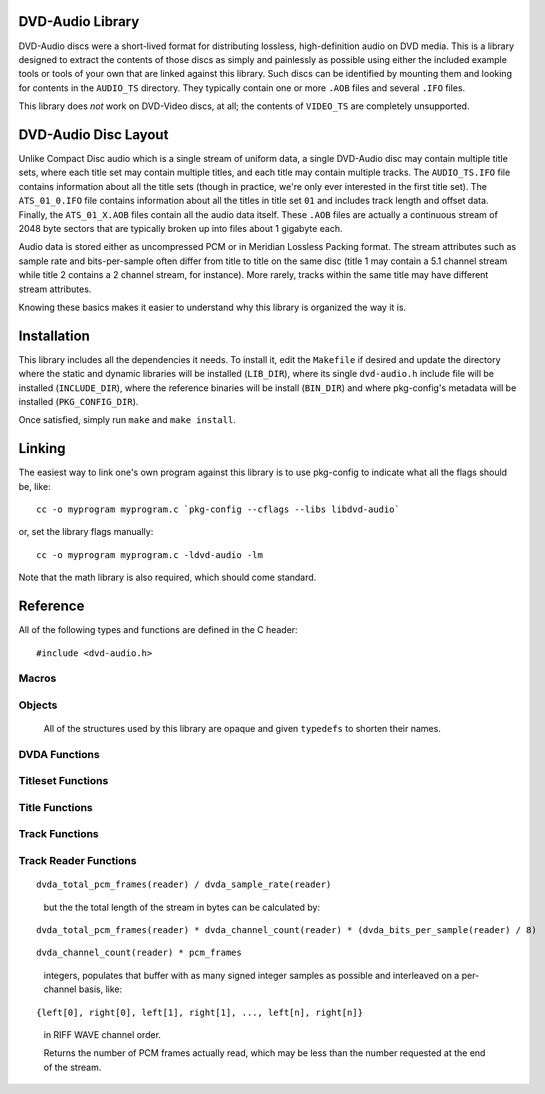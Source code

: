.. default-domain:: c

DVD-Audio Library
=================

DVD-Audio discs were a short-lived format for distributing
lossless, high-definition audio on DVD media.
This is a library designed to extract the contents of those discs
as simply and painlessly as possible using either the included
example tools or tools of your own that are linked against this library.
Such discs can be identified by mounting them and looking for contents
in the ``AUDIO_TS`` directory.
They typically contain one or more ``.AOB`` files and several ``.IFO`` files.

This library does *not* work on DVD-Video discs, at all;
the contents of ``VIDEO_TS`` are completely unsupported.

DVD-Audio Disc Layout
=====================

Unlike Compact Disc audio which is a single stream of uniform data,
a single DVD-Audio disc may contain multiple title sets,
where each title set may contain multiple titles,
and each title may contain multiple tracks.
The ``AUDIO_TS.IFO`` file contains information about all the title sets
(though in practice, we're only ever interested in the first title set).
The ``ATS_01_0.IFO`` file contains information about all the titles
in title set ``01`` and includes track length and offset data.
Finally, the ``ATS_01_X.AOB`` files contain all the audio data itself.
These ``.AOB`` files are actually a continuous stream of
2048 byte sectors that are typically broken up into
files about 1 gigabyte each.

Audio data is stored either as uncompressed PCM or in
Meridian Lossless Packing format.
The stream attributes such as sample rate and bits-per-sample
often differ from title to title on the same disc
(title 1 may contain a 5.1 channel stream while title 2 contains
a 2 channel stream, for instance).
More rarely, tracks within the same title may have different stream
attributes.

Knowing these basics makes it easier to understand why this library
is organized the way it is.

Installation
============

This library includes all the dependencies it needs.
To install it, edit the ``Makefile`` if desired
and update the directory where the static and dynamic libraries
will be installed (``LIB_DIR``), where its single ``dvd-audio.h``
include file will be installed (``INCLUDE_DIR``),
where the reference binaries will be install (``BIN_DIR``) and
where pkg-config's metadata will be installed (``PKG_CONFIG_DIR``).

Once satisfied, simply run ``make`` and ``make install``.

Linking
=======

The easiest way to link one's own program against this library
is to use pkg-config to indicate what all the flags should be, like:

::

    cc -o myprogram myprogram.c `pkg-config --cflags --libs libdvd-audio`

or, set the library flags manually:

::

    cc -o myprogram myprogram.c -ldvd-audio -lm

Note that the math library is also required, which should come standard.

Reference
=========

All of the following types and functions are defined in the C header:

::

    #include <dvd-audio.h>

Macros
^^^^^^

.. macro:: LIBDVDAUDIO_MAJOR_VERSION

   the library's major version as an integer

.. macro:: LIBDVDAUDIO_MINOR_VERSION

   the library's minor version as an integer

.. macro:: LIBDVDAUDIO_RELEASE_VERSION

   the library's release version as an integer

.. macro:: LIBDVDAUDIO_VERSION_STRING

   the library's version as a string

.. macro:: PTS_PER_SECOND

   90000

Objects
^^^^^^^

   All of the structures used by this library are opaque
   and given ``typedefs`` to shorten their names.

.. type:: DVDA

   A structure that references the entire disc.

.. type:: DVDA_Titleset

   A structure that references a given title set on the disc.

.. type:: DVDA_Title

   A structure that references a given title in the title set.

.. type:: DVDA_Track

   A structure that references a given track in the title.

.. type:: DVDA_Track_Reader

   A file-like handle for reading data from a given track.

DVDA Functions
^^^^^^^^^^^^^^

.. function:: DVDA* dvda_open(const char *audio_ts_path, const char *device)

   Given a path to the disc's ``AUDIO_TS`` directory
   (such as ``"/media/cdrom/AUDIO_TS"``)
   and optional CD-ROM device where the disc has been mounted from
   (such as ``"/dev/cdrom"``),
   returns a :type:`DVDA` pointer or ``NULL`` if some error occurs
   opening the disc.

   The :type:`DVDA` must be freed with :func:`dvda_close` when
   no longer needed.

   The ``device`` argument is for performing decryption of the disc's
   contents.
   Encrypted discs contain a ``DVDAUDIO.MKB`` file in the ``AUDIO_TS``
   directory.
   If no ``DVDAUDIO.MKB`` is found or the ``device`` argument is ``NULL``,
   no decryption will be performed.

.. function:: void dvda_close(DVDA *dvda)

   Closes the :type:`DVDA` and deallocates any memory it may have.

.. function:: unsigned dvda_titleset_count(const DVDA *dvda)

   Returns the number of title sets on the disc.

Titleset Functions
^^^^^^^^^^^^^^^^^^

.. function:: DVDA_Titleset* dvda_open_titleset(DVDA *dvda, unsigned titleset)

   Given a title set number (starting from 1)
   returns a :type:`DVDA_Titleset` or ``NULL`` if
   the disc's ``ATS_XX_0.IFO`` file is missing or invalid.

   The :type:`DVDA_Titleset` should be closed with
   :func:`dvda_close_titleset` when no longer needed.

.. function:: void dvda_close_titleset(DVDA_Titleset *titleset)

   Closes the :type:`DVDA_Titleset` and deallocates any memory
   it may have.


.. function:: unsigned dvda_titleset_number(const DVDA_Titleset *titleset)

   Returns the title set's number.

.. function:: unsigned dvda_title_count(const DVDA_Titleset *titleset)

   Returns the number of titles in the title set.

Title Functions
^^^^^^^^^^^^^^^

.. function:: DVDA_Title* dvda_open_title(DVDA_Titleset *titleset, unsigned title)

   Given a title number (starting from 1)
   returns a :type:`DVDA_Title` or ``NULL`` if the title
   is not found in the title set.

   The :type:`DVDA_Title` should be closed with
   :func:`dvda_close_title` when no longer needed.

.. function:: void dvda_close_title(DVDA_Title *title)

   Closes the :type:`DVDA_Title` and deallocates any memory
   it may have.

.. function:: unsigned dvda_title_number(const DVDA_Title *title)

   Returns the title's number.

.. function:: unsigned dvda_track_count(const DVDA_Title *title)

   Returns the number of tracks in the title.

.. function:: unsigned dvda_title_pts_length(const DVDA_Title *title)

   Returns the length of title in PTS ticks.

Track Functions
^^^^^^^^^^^^^^^

.. function:: DVDA_Track* dvda_open_track(DVDA_title *Title, unsigned track)

   Given a track number (starting from 1)
   returns a :type:`DVDA_Track` or ``NULL`` if the track
   is not found in the title.

   The :type:`DVDA_Track` should be closed with
   :func:`dvda_close_track` when no longer needed.

.. function:: void dvda_close_track(DVDA_Track *track)

   Closes the :type:`DVDA_Track` and deallocates any memory
   it may have.

.. function:: unsigned dvda_track_number(const DVDA_Track *track)

   Returns the track's number.

.. function:: unsigned dvda_track_pts_index(const DVDA_Track *track)

   Returns the starting point of the track in the stream in PTS ticks.

.. function:: unsigned dvda_track_pts_length(const DVDA_Track *track)

   Returns the length of the track in PTS ticks.

.. function:: unsigned dvda_track_first_sector(const DVDA_Track *track)

   Returns the track's first sector in the stream of ``AOB`` files.

.. function:: unsigned dvda_track_last_sector(const DVDA_Track *track)

   Returns the track's last sector in the stream of ``AOB`` files.

Track Reader Functions
^^^^^^^^^^^^^^^^^^^^^^

.. function:: DVDA_Track_Reader* dvda_open_track_reader(DVDA_Track *track)

   Returns a :type:`DVDA_Track_Reader` for reading audio data
   from the given track, or ``NULL`` if some error occurs
   opening the track for reading.

   The :type:`DVDA_Track_Reader` should be closed with
   :func:`dvda_close_track_reader` when no longer needed.

.. function:: void dvda_close_track_reader(DVDA_Track_Reader *reader)

   Closes the :type:`DVDA_Track_Reader` along with any file handles
   or memory it may have.

.. function:: dvda_codec_t dvda_codec(DVDA_Track_Reader *reader)

   Returns the reader's codec, such as ``DVDA_PCM`` or ``DVDA_MLP``.
   This is purely for informative purposes.

.. function:: unsigned dvda_bits_per_sample(DVDA_Track_Reader *reader)

   Returns the reader's bits-per-sample - either 24 or 16.

.. function:: unsigned dvda_sample_rate(DVDA_Track_Reader *reader)

   Returns the reader's sample rate, in Hz.

.. function:: unsigned dvda_channel_count(DVDA_Track_Reader *reader)

   Returns the reader's number of channels - often 2 or 6.

.. function:: unsigned dvda_riff_wave_channel_mask(DVDA_Track_Reader *reader)

   Returns the reader's channel mask as a 32-bit value.
   Each set bit indicates the presence of the given channel:

   ============ =========
   channel      bit
   ============ =========
   front left   ``0x001``
   front right  ``0x002``
   front center ``0x004``
   LFE          ``0x008``
   back left    ``0x010``
   back right   ``0x020``
   back center  ``0x100``
   ============ =========

.. function:: uint64_t dvda_total_pcm_frames(DVDA_Track_Reader *reader)

   Returns the total number of PCM frames in the given reader.
   A PCM frame is a single set of samples across all the stream's channels.
   That is, the total length of the stream in seconds can be calculated by:

::

   dvda_total_pcm_frames(reader) / dvda_sample_rate(reader)

..

   but the the total length of the stream in bytes can be calculated by:

::

   dvda_total_pcm_frames(reader) * dvda_channel_count(reader) * (dvda_bits_per_sample(reader) / 8)

.. function:: unsigned dvda_read(DVDA_Track_Reader *reader, unsigned pcm_frames, int buffer[])

   Given a number of PCM frames and a buffer which contains at least:

::

   dvda_channel_count(reader) * pcm_frames

..

   integers, populates that buffer with as many signed integer samples
   as possible and interleaved on a per-channel basis, like:

::

   {left[0], right[0], left[1], right[1], ..., left[n], right[n]}

..

   in RIFF WAVE channel order.

   Returns the number of PCM frames actually read,
   which may be less than the number requested at the end of the stream.
